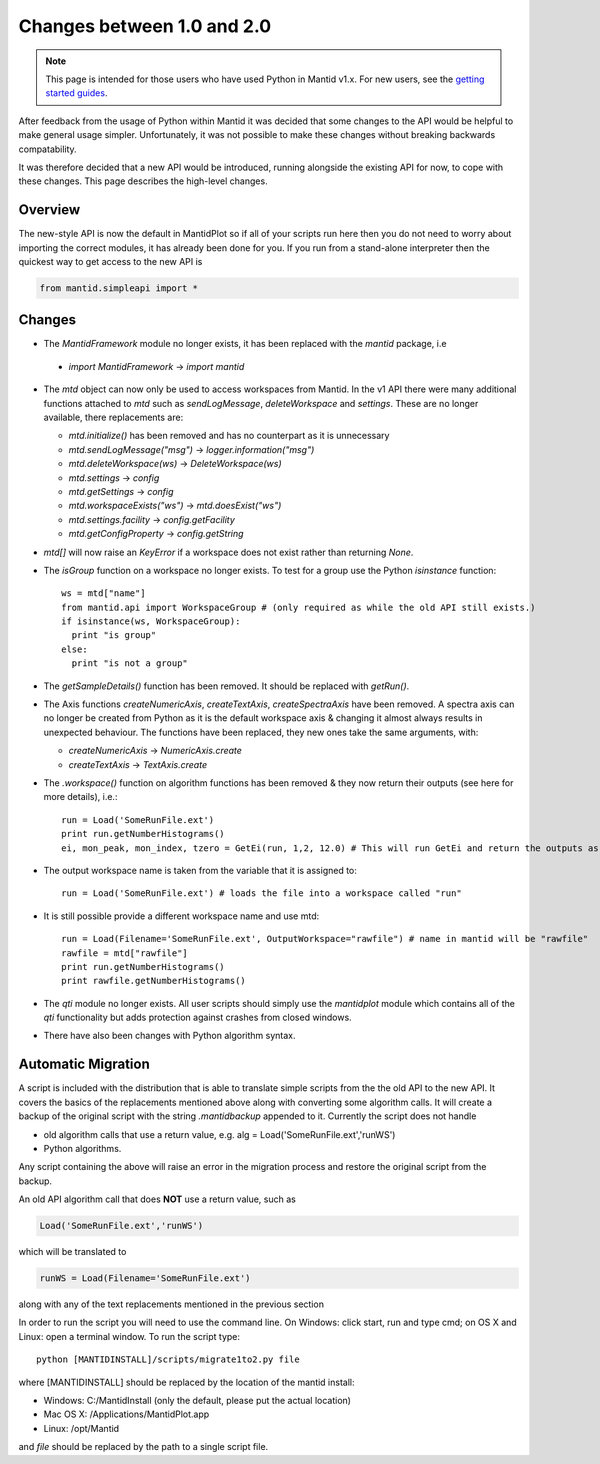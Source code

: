 .. _pythonapi-changes:

=============================
 Changes between 1.0 and 2.0
=============================

.. note::

   This page is intended for those users who have used Python in Mantid v1.x. For
   new users, see the `getting started guides <http://www.mantidproject.org/Main_Page>`_.
   	
After feedback from the usage of Python within Mantid it was decided that 
some changes to the API would be helpful to make general usage simpler. Unfortunately,
it was not possible to make these changes without breaking backwards compatability. 

It was therefore decided that a new API would be introduced, running alongside 
the existing API for now, to cope with these changes. This page describes the high-level
changes.

Overview
--------

The new-style API is now the default in MantidPlot so if all of your scripts run here then
you do not need to worry about importing the correct modules, it has already been done
for you. If you run from a stand-alone interpreter then the quickest way to get access to
the new API is

.. code-block:: python

  from mantid.simpleapi import *

Changes
-------

* The *MantidFramework* module no longer exists, it has been replaced with the *mantid* package, i.e

 * *import MantidFramework* -> *import mantid*

* The *mtd* object can now only be used to access workspaces from Mantid. In the v1 API there
  were many additional functions attached to *mtd* such as *sendLogMessage*, *deleteWorkspace* and *settings*. These
  are no longer available, there replacements are:
  
  * *mtd.initialize()* has been removed and has no counterpart as it is unnecessary
  * *mtd.sendLogMessage("msg")* -> *logger.information("msg")*
  * *mtd.deleteWorkspace(ws)* -> *DeleteWorkspace(ws)*
  * *mtd.settings* -> *config*
  * *mtd.getSettings* -> *config*
  * *mtd.workspaceExists("ws")* -> *mtd.doesExist("ws")*
  * *mtd.settings.facility* -> *config.getFacility*
  * *mtd.getConfigProperty* -> *config.getString*

* *mtd[]* will now raise an *KeyError* if a workspace does not exist rather than returning *None*.

* The *isGroup* function on a workspace no longer exists. To test for a group use the Python *isinstance* function::

    ws = mtd["name"]
    from mantid.api import WorkspaceGroup # (only required as while the old API still exists.)
    if isinstance(ws, WorkspaceGroup):
      print "is group"
    else:
      print "is not a group"

* The *getSampleDetails()* function has been removed. It should be replaced with *getRun()*.

* The Axis functions *createNumericAxis*, *createTextAxis*, *createSpectraAxis* have been removed. A spectra axis can no longer be created
  from Python as it is the default workspace axis & changing it almost always results in unexpected behaviour. The functions have been
  replaced, they new ones take the same arguments, with:

  * *createNumericAxis* -> *NumericAxis.create*
  * *createTextAxis* -> *TextAxis.create*

* The *.workspace()* function on algorithm functions has been removed & they now return their outputs (see here for more details), i.e.::

    run = Load('SomeRunFile.ext')
    print run.getNumberHistograms()
    ei, mon_peak, mon_index, tzero = GetEi(run, 1,2, 12.0) # This will run GetEi and return the outputs as a tuple and the Python will unpack them for you

* The output workspace name is taken from the variable that it is assigned to::

    run = Load('SomeRunFile.ext') # loads the file into a workspace called "run"

* It is still possible provide a different workspace name and use mtd::

    run = Load(Filename='SomeRunFile.ext', OutputWorkspace="rawfile") # name in mantid will be "rawfile"
    rawfile = mtd["rawfile"]
    print run.getNumberHistograms()
    print rawfile.getNumberHistograms()

* The *qti* module no longer exists. All user scripts should simply use the *mantidplot* module which contains
  all of the *qti* functionality but adds protection against crashes from closed windows.

* There have also been changes with Python algorithm syntax.

Automatic Migration
-------------------

A script is included with the distribution that is able to translate simple scripts from the the old API to the new API. It covers the basics of the replacements mentioned 
above along with converting some algorithm calls. It will create a backup of the original script with the string *.mantidbackup* appended to it. Currently the script
does not handle

* old algorithm calls that use a return value, e.g. alg = Load('SomeRunFile.ext','runWS')
* Python algorithms.

Any script containing the above will raise an error in the migration process and restore the original script from the backup. 

An old API algorithm call that does **NOT** use a return value, such as

.. code-block:: python

   Load('SomeRunFile.ext','runWS')

which will be translated to

.. code-block:: python

   runWS = Load(Filename='SomeRunFile.ext')

along with any of the text replacements mentioned in the previous section
    
In order to run the script you will need to use the command line. On Windows: click start, run and type cmd; on OS X and Linux: open a terminal window. To run the script type::

    python [MANTIDINSTALL]/scripts/migrate1to2.py file
    
where [MANTIDINSTALL] should be replaced by the location of the mantid install:

* Windows: C:/MantidInstall (only the default, please put the actual location)
* Mac OS X: /Applications/MantidPlot.app
* Linux: /opt/Mantid

and *file* should be replaced by the path to a single script file.

